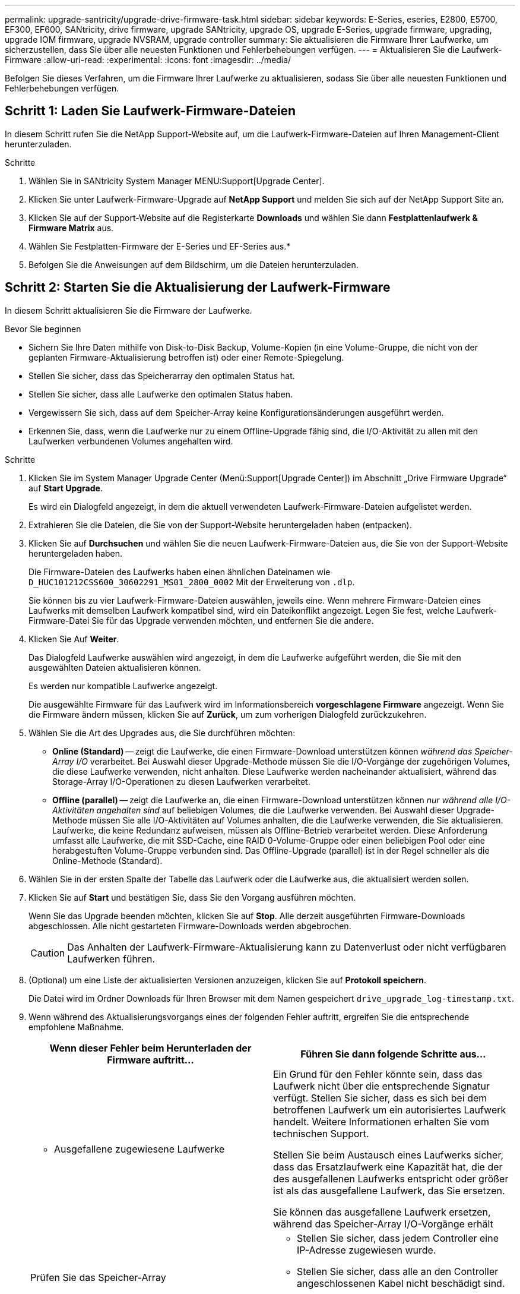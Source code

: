 ---
permalink: upgrade-santricity/upgrade-drive-firmware-task.html 
sidebar: sidebar 
keywords: E-Series, eseries, E2800, E5700, EF300, EF600, SANtricity, drive firmware, upgrade SANtricity, upgrade OS, upgrade E-Series, upgrade firmware, upgrading, upgrade IOM firmware, upgrade NVSRAM, upgrade controller 
summary: Sie aktualisieren die Firmware Ihrer Laufwerke, um sicherzustellen, dass Sie über alle neuesten Funktionen und Fehlerbehebungen verfügen. 
---
= Aktualisieren Sie die Laufwerk-Firmware
:allow-uri-read: 
:experimental: 
:icons: font
:imagesdir: ../media/


[role="lead"]
Befolgen Sie dieses Verfahren, um die Firmware Ihrer Laufwerke zu aktualisieren, sodass Sie über alle neuesten Funktionen und Fehlerbehebungen verfügen.



== Schritt 1: Laden Sie Laufwerk-Firmware-Dateien

In diesem Schritt rufen Sie die NetApp Support-Website auf, um die Laufwerk-Firmware-Dateien auf Ihren Management-Client herunterzuladen.

.Schritte
. Wählen Sie in SANtricity System Manager MENU:Support[Upgrade Center].
. Klicken Sie unter Laufwerk-Firmware-Upgrade auf *NetApp Support* und melden Sie sich auf der NetApp Support Site an.
. Klicken Sie auf der Support-Website auf die Registerkarte *Downloads* und wählen Sie dann *Festplattenlaufwerk & Firmware Matrix* aus.
. Wählen Sie Festplatten-Firmware der E-Series und EF-Series aus.*
. Befolgen Sie die Anweisungen auf dem Bildschirm, um die Dateien herunterzuladen.




== Schritt 2: Starten Sie die Aktualisierung der Laufwerk-Firmware

In diesem Schritt aktualisieren Sie die Firmware der Laufwerke.

.Bevor Sie beginnen
* Sichern Sie Ihre Daten mithilfe von Disk-to-Disk Backup, Volume-Kopien (in eine Volume-Gruppe, die nicht von der geplanten Firmware-Aktualisierung betroffen ist) oder einer Remote-Spiegelung.
* Stellen Sie sicher, dass das Speicherarray den optimalen Status hat.
* Stellen Sie sicher, dass alle Laufwerke den optimalen Status haben.
* Vergewissern Sie sich, dass auf dem Speicher-Array keine Konfigurationsänderungen ausgeführt werden.
* Erkennen Sie, dass, wenn die Laufwerke nur zu einem Offline-Upgrade fähig sind, die I/O-Aktivität zu allen mit den Laufwerken verbundenen Volumes angehalten wird.


.Schritte
. Klicken Sie im System Manager Upgrade Center (Menü:Support[Upgrade Center]) im Abschnitt „Drive Firmware Upgrade“ auf *Start Upgrade*.
+
Es wird ein Dialogfeld angezeigt, in dem die aktuell verwendeten Laufwerk-Firmware-Dateien aufgelistet werden.

. Extrahieren Sie die Dateien, die Sie von der Support-Website heruntergeladen haben (entpacken).
. Klicken Sie auf *Durchsuchen* und wählen Sie die neuen Laufwerk-Firmware-Dateien aus, die Sie von der Support-Website heruntergeladen haben.
+
Die Firmware-Dateien des Laufwerks haben einen ähnlichen Dateinamen wie `D_HUC101212CSS600_30602291_MS01_2800_0002` Mit der Erweiterung von `.dlp`.

+
Sie können bis zu vier Laufwerk-Firmware-Dateien auswählen, jeweils eine. Wenn mehrere Firmware-Dateien eines Laufwerks mit demselben Laufwerk kompatibel sind, wird ein Dateikonflikt angezeigt. Legen Sie fest, welche Laufwerk-Firmware-Datei Sie für das Upgrade verwenden möchten, und entfernen Sie die andere.

. Klicken Sie Auf *Weiter*.
+
Das Dialogfeld Laufwerke auswählen wird angezeigt, in dem die Laufwerke aufgeführt werden, die Sie mit den ausgewählten Dateien aktualisieren können.

+
Es werden nur kompatible Laufwerke angezeigt.

+
Die ausgewählte Firmware für das Laufwerk wird im Informationsbereich *vorgeschlagene Firmware* angezeigt. Wenn Sie die Firmware ändern müssen, klicken Sie auf *Zurück*, um zum vorherigen Dialogfeld zurückzukehren.

. Wählen Sie die Art des Upgrades aus, die Sie durchführen möchten:
+
** *Online (Standard)* -- zeigt die Laufwerke, die einen Firmware-Download unterstützen können _während das Speicher-Array I/O_ verarbeitet. Bei Auswahl dieser Upgrade-Methode müssen Sie die I/O-Vorgänge der zugehörigen Volumes, die diese Laufwerke verwenden, nicht anhalten. Diese Laufwerke werden nacheinander aktualisiert, während das Storage-Array I/O-Operationen zu diesen Laufwerken verarbeitet.
** *Offline (parallel)* -- zeigt die Laufwerke an, die einen Firmware-Download unterstützen können _nur während alle I/O-Aktivitäten angehalten sind_ auf beliebigen Volumes, die die Laufwerke verwenden. Bei Auswahl dieser Upgrade-Methode müssen Sie alle I/O-Aktivitäten auf Volumes anhalten, die die Laufwerke verwenden, die Sie aktualisieren. Laufwerke, die keine Redundanz aufweisen, müssen als Offline-Betrieb verarbeitet werden. Diese Anforderung umfasst alle Laufwerke, die mit SSD-Cache, eine RAID 0-Volume-Gruppe oder einen beliebigen Pool oder eine herabgestuften Volume-Gruppe verbunden sind. Das Offline-Upgrade (parallel) ist in der Regel schneller als die Online-Methode (Standard).


. Wählen Sie in der ersten Spalte der Tabelle das Laufwerk oder die Laufwerke aus, die aktualisiert werden sollen.
. Klicken Sie auf *Start* und bestätigen Sie, dass Sie den Vorgang ausführen möchten.
+
Wenn Sie das Upgrade beenden möchten, klicken Sie auf *Stop*. Alle derzeit ausgeführten Firmware-Downloads abgeschlossen. Alle nicht gestarteten Firmware-Downloads werden abgebrochen.

+

CAUTION: Das Anhalten der Laufwerk-Firmware-Aktualisierung kann zu Datenverlust oder nicht verfügbaren Laufwerken führen.

. (Optional) um eine Liste der aktualisierten Versionen anzuzeigen, klicken Sie auf *Protokoll speichern*.
+
Die Datei wird im Ordner Downloads für Ihren Browser mit dem Namen gespeichert `drive_upgrade_log-timestamp.txt`.

. Wenn während des Aktualisierungsvorgangs eines der folgenden Fehler auftritt, ergreifen Sie die entsprechende empfohlene Maßnahme.
+
|===
| Wenn dieser Fehler beim Herunterladen der Firmware auftritt... | Führen Sie dann folgende Schritte aus... 


 a| 
** Ausgefallene zugewiesene Laufwerke

 a| 
Ein Grund für den Fehler könnte sein, dass das Laufwerk nicht über die entsprechende Signatur verfügt. Stellen Sie sicher, dass es sich bei dem betroffenen Laufwerk um ein autorisiertes Laufwerk handelt. Weitere Informationen erhalten Sie vom technischen Support.

Stellen Sie beim Austausch eines Laufwerks sicher, dass das Ersatzlaufwerk eine Kapazität hat, die der des ausgefallenen Laufwerks entspricht oder größer ist als das ausgefallene Laufwerk, das Sie ersetzen.

Sie können das ausgefallene Laufwerk ersetzen, während das Speicher-Array I/O-Vorgänge erhält



 a| 
Prüfen Sie das Speicher-Array
 a| 
** Stellen Sie sicher, dass jedem Controller eine IP-Adresse zugewiesen wurde.
** Stellen Sie sicher, dass alle an den Controller angeschlossenen Kabel nicht beschädigt sind.
** Stellen Sie sicher, dass alle Kabel fest angeschlossen sind.




 a| 
Integrierte Hot-Spare-Laufwerke
 a| 
Diese Fehlerbedingung muss korrigiert werden, bevor Sie die Firmware aktualisieren können. Starten Sie System Manager und beheben Sie das Problem mit dem Recovery Guru.



 a| 
Unvollständige Volume-Gruppen
 a| 
Wenn eine oder mehrere Volume-Gruppen oder Disk Pools unvollständig sind, müssen Sie diese Fehlerbedingung korrigieren, bevor Sie die Firmware aktualisieren können. Starten Sie System Manager und beheben Sie das Problem mit dem Recovery Guru.



 a| 
Exklusive Vorgänge (nicht für Medien-/Paritäts-Scan im Hintergrund), die derzeit auf Volume-Gruppen ausgeführt werden
 a| 
Wenn ein oder mehrere exklusive Vorgänge ausgeführt werden, müssen die Vorgänge abgeschlossen sein, bevor die Firmware aktualisiert werden kann. Überwachen Sie den Fortschritt des Betriebs mit System Manager.



 a| 
Fehlende Volumes
 a| 
Sie müssen den fehlenden Datenträgerzustand korrigieren, bevor die Firmware aktualisiert werden kann. Starten Sie System Manager und beheben Sie das Problem mit dem Recovery Guru.



 a| 
Beide Controller befinden sich in einem anderen Zustand als optimal
 a| 
Einer der Controller des Storage Arrays muss Aufmerksamkeit schenken. Diese Bedingung muss korrigiert werden, bevor die Firmware aktualisiert werden kann. Starten Sie System Manager und beheben Sie das Problem mit dem Recovery Guru.



 a| 
Falsche Informationen zur Speicherpartition zwischen Controller-Objektgrafiken
 a| 
Beim Validieren der Daten auf den Controllern ist ein Fehler aufgetreten. Wenden Sie sich an den technischen Support, um dieses Problem zu lösen.



 a| 
Die SPM-Überprüfung des Datenbank-Controllers schlägt fehl
 a| 
Auf einem Controller ist ein Fehler bei der Zuordnung von Speicherpartitionen zur Datenbank aufgetreten. Wenden Sie sich an den technischen Support, um dieses Problem zu lösen.



 a| 
Überprüfung der Konfigurationsdatenbank (sofern von der Controller-Version des Speicherarrays unterstützt)
 a| 
Auf einem Controller ist ein Fehler in der Konfigurationsdatenbank aufgetreten. Wenden Sie sich an den technischen Support, um dieses Problem zu lösen.



 a| 
MEL-bezogene Prüfungen
 a| 
Wenden Sie sich an den technischen Support, um dieses Problem zu lösen.



 a| 
In den letzten 7 Tagen wurden mehr als 10 DDE-Informations- oder kritische MEL-Ereignisse gemeldet
 a| 
Wenden Sie sich an den technischen Support, um dieses Problem zu lösen.



 a| 
In den letzten 7 Tagen wurden mehr als 2 Seiten 2C kritische MEL-Ereignisse gemeldet
 a| 
Wenden Sie sich an den technischen Support, um dieses Problem zu lösen.



 a| 
In den letzten 7 Tagen wurden mehr als 2 heruntergestuften Drive Channel-kritische MEL-Ereignisse gemeldet
 a| 
Wenden Sie sich an den technischen Support, um dieses Problem zu lösen.



 a| 
Mehr als 4 kritische MEL-Einträge in den letzten 7 Tagen
 a| 
Wenden Sie sich an den technischen Support, um dieses Problem zu lösen.

|===


Die Aktualisierung der Laufwerk-Firmware ist abgeschlossen. Sie können den normalen Betrieb fortsetzen.
